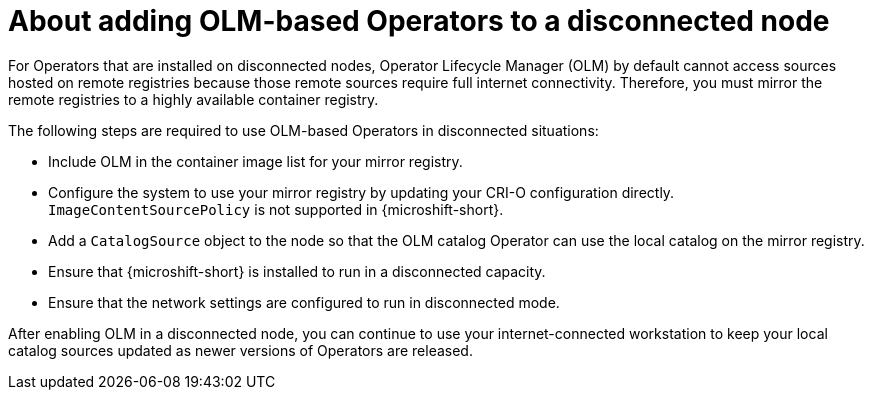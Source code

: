 //Module included in the following assemblies:
//
//* microshift_running_apps/microshift_operators/microshift-operators-olm.adoc

:_mod-docs-content-type: CONCEPT
[id="microshift-adding-OLM-Operators-to-disconnected-node_{context}"]
= About adding OLM-based Operators to a disconnected node

For Operators that are installed on disconnected nodes, Operator Lifecycle Manager (OLM) by default cannot access sources hosted on remote registries because those remote sources require full internet connectivity. Therefore, you must mirror the remote registries to a highly available container registry.

The following steps are required to use OLM-based Operators in disconnected situations:

* Include OLM in the container image list for your mirror registry.
* Configure the system to use your mirror registry by updating your CRI-O configuration directly. `ImageContentSourcePolicy` is not supported in {microshift-short}.
* Add a `CatalogSource` object to the node so that the OLM catalog Operator can use the local catalog on the mirror registry.
* Ensure that {microshift-short} is installed to run in a disconnected capacity.
* Ensure that the network settings are configured to run in disconnected mode.

After enabling OLM in a disconnected node, you can continue to use your internet-connected workstation to keep your local catalog sources updated as newer versions of Operators are released.

